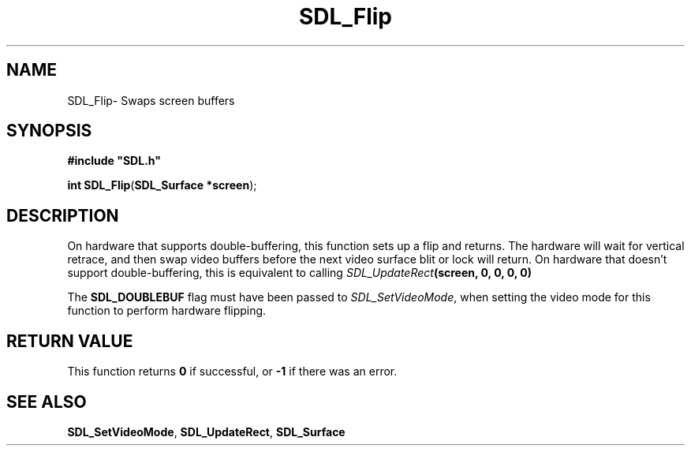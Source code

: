 .TH "SDL_Flip" "3" "Thu 12 Oct 2000, 13:49" "SDL" "SDL API Reference" 
.SH "NAME"
SDL_Flip\- Swaps screen buffers
.SH "SYNOPSIS"
.PP
\fB#include "SDL\&.h"
.sp
\fBint \fBSDL_Flip\fP\fR(\fBSDL_Surface *screen\fR);
.SH "DESCRIPTION"
.PP
On hardware that supports double-buffering, this function sets up a flip and returns\&. The hardware will wait for vertical retrace, and then swap video buffers before the next video surface blit or lock will return\&. On hardware that doesn\&'t support double-buffering, this is equivalent to calling \fISDL_UpdateRect\fR\fB(screen, 0, 0, 0, 0)\fR
.PP
The \fBSDL_DOUBLEBUF\fP flag must have been passed to \fISDL_SetVideoMode\fR, when setting the video mode for this function to perform hardware flipping\&.
.SH "RETURN VALUE"
.PP
This function returns \fB0\fR if successful, or \fB-1\fR if there was an error\&.
.SH "SEE ALSO"
.PP
\fI\fBSDL_SetVideoMode\fP\fR, \fI\fBSDL_UpdateRect\fP\fR, \fI\fBSDL_Surface\fR\fR
...\" created by instant / docbook-to-man, Thu 12 Oct 2000, 13:49
